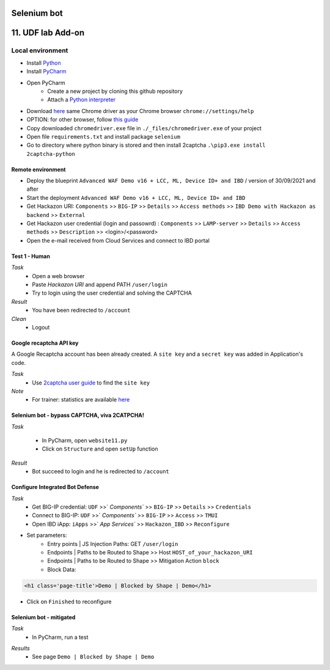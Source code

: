 Selenium bot
##############################################################

.. image:: ./_pictures/UFO_mamy.png
   :align: center
   :width: 800
   :alt: All layers

.. contents:: Contents
    :local:

11. UDF lab Add-on
##############################################################

Local environment
*****************************************
- Install `Python <https://www.python.org/>`_
- Install `PyCharm <https://www.jetbrains.com/pycharm/>`_
- Open PyCharm
    - Create a new project by cloning this github repository
    - Attach a `Python interpreter <https://www.jetbrains.com/help/pycharm/configuring-python-interpreter.html>`_
- Download `here <https://sites.google.com/a/chromium.org/chromedriver/downloads>`_ same Chrome driver as your Chrome browser ``chrome://settings/help``
- OPTION: for other browser, follow `this guide <https://selenium-python.readthedocs.io/installation.html#installation>`_
- Copy downloaded ``chromedriver.exe`` file in ``./_files/chromedriver.exe`` of your project
- Open file ``requirements.txt`` and install package ``selenium``
- Go to directory where python binary is stored and then install 2captcha ``.\pip3.exe install 2captcha-python``

Remote environment
=========================================
- Deploy the blueprint ``Advanced WAF Demo v16 + LCC, ML, Device ID+ and IBD`` / version of 30/09/2021 and after
- Start the deployment ``Advanced WAF Demo v16 + LCC, ML, Device ID+ and IBD``
- Get Hackazon URI: ``Components`` >> ``BIG-IP`` >> ``Details`` >> ``Access methods`` >> ``IBD Demo with Hackazon as backend`` >> ``External``
- Get Hackazon user credential (login and passowrd) : ``Components`` >> ``LAMP-server`` >> ``Details`` >> ``Access methods`` >> ``Description`` >> <login>/<password>
- Open the e-mail received from Cloud Services and connect to IBD portal

Test 1 - Human
=========================================
*Task*
    - Open a web browser
    - Paste *Hackazon URI* and append PATH ``/user/login``
    - Try to login using the user credential and solving the CAPTCHA

*Result*
    - You have been redirected to ``/account``

*Clean*
    - Logout

Google recaptcha API key
=========================================
A Google Recaptcha account has been already created.
A ``site key`` and a ``secret key`` was added in Application's code.

*Task*
    - Use `2captcha user guide <https://2captcha.com/2captcha-api#solving_recaptchav2_new>`_ to find the ``site key``

*Note*
    - For trainer: statistics are available `here <https://www.google.com/recaptcha/admin/site/479852569>`_

Selenium bot - bypass CAPTCHA, viva 2CATPCHA!
=============================================
*Task*

    - In PyCharm, open ``website11.py``
    - Click on ``Structure`` and open ``setUp`` function

.. image:: ./_pictures/Structure_setUp.png
   :align: center
   :width: 300
   :alt: setUp

    - Set global variables

.. code-block:: bash
        URI = "https://{{your_hackazon_uri}}/user/login"
        LOGIN_USER = "test_user"
        LOGIN_PASSWORD = "123456"
        CAPTCHA_API_KEY = "{{ask_your_trainer}}"

    - Click on the left column, as described in the picture below, to suspend the script during his future execution

.. image:: ./_pictures/suspend.png
   :align: center
   :width: 300
   :alt: setUp

    - Go to the end of the file and click on the green triangle

.. image:: ./_pictures/run_test.png
   :align: center
   :width: 300
   :alt: setUp

    - Choose debug mode

.. image:: ./_pictures/run_test_debug.png
   :align: center
   :width: 300
   :alt: debug

    - The script launch a Web browser controlled by Selenium
    - Just for your understanding, when the script is suspended, locate the element in the Web browser's dev tool windows >> Elements tab
    - Execute next action by clinking on "go to cursor"

.. image:: ./_pictures/debug_continue.png
   :align: center
   :width: 300
   :alt: go to cursor

*Result*
    - Bot succeed to login and he is redirected to ``/account``

Configure Integrated Bot Defense
=========================================
*Task*
    - Get BIG-IP credential: ``UDF`` >>` `Components`` >> ``BIG-IP`` >> ``Details`` >> ``Credentials``
    - Connect to BIG-IP: ``UDF`` >>` `Components`` >> ``BIG-IP`` >> ``Access`` >> ``TMUI``
    - Open IBD iApp: ``iApps`` >>` `App Services`` >> ``Hackazon_IBD`` >> ``Reconfigure``
- Set parameters:
    - Entry points | JS Injection Paths: GET ``/user/login``
    - Endpoints | Paths to be Routed to Shape >> Host ``HOST_of_your_hackazon_URI``
    - Endpoints | Paths to be Routed to Shape >> Mitigation Action ``block``
    - Block Data:

.. code-block:: html

    <h1 class='page-title'>Demo | Blocked by Shape | Demo</h1>

- Click on ``Finished`` to reconfigure

Selenium bot - mitigated
=============================================
*Task*
    - In PyCharm, run a test

.. image:: ./_pictures/run_test_without_debug.png
   :align: center
   :width: 300
   :alt: debug

*Results*
    - See page ``Demo | Blocked by Shape | Demo``








